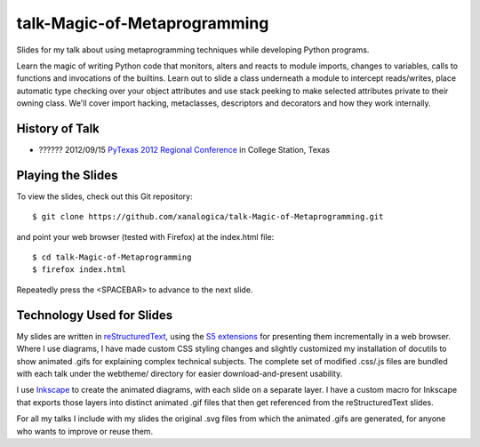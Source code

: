 talk-Magic-of-Metaprogramming
=============================

Slides for my talk about using metaprogramming techniques while developing
Python programs.

Learn the magic of writing Python code that monitors, alters and reacts to
module imports, changes to variables, calls to functions and invocations of
the builtins.  Learn out to slide a class underneath a module to intercept
reads/writes, place automatic type checking over your object attributes and
use stack peeking to make selected attributes private to their owning class.
We'll cover import hacking, metaclasses, descriptors and decorators and how
they work internally.

History of Talk
---------------

* ?????? 2012/09/15 `PyTexas 2012 Regional Conference`_ in College Station, Texas

.. _PyTexas 2012 Regional Conference: http://www.youtube.com/watch?v=Xlz9Qwjn5Es&list=PLTjIzx6iy6PsunKpgkAffK1Bqda0K17cI&index=8


Playing the Slides
------------------

To view the slides, check out this Git repository:

::

  $ git clone https://github.com/xanalogica/talk-Magic-of-Metaprogramming.git

and point your web browser (tested with Firefox) at the index.html file:

::

  $ cd talk-Magic-of-Metaprogramming
  $ firefox index.html

Repeatedly press the <SPACEBAR> to advance to the next slide.


Technology Used for Slides
--------------------------

My slides are written in reStructuredText_, using the S5_ extensions_ for
presenting them incrementally in a web browser.  Where I use diagrams, I have
made custom CSS styling changes and slightly customized my installation of
docutils to show animated .gifs for explaining complex technical subjects.
The complete set of modified .css/.js files are bundled with each talk under
the webtheme/ directory for easier download-and-present usability.

I use Inkscape_ to create the animated diagrams, with each slide on a separate
layer.  I have a custom macro for Inkscape that exports those layers into
distinct animated .gif files that then get referenced from the
reStructuredText slides.

For all my talks I include with my slides the original .svg files from which
the animated .gifs are generated, for anyone who wants to improve or reuse
them.


.. _reStructuredText: http://docutils.sourceforge.net/rst.html
.. _S5: http://meyerweb.com/eric/tools/s5/
.. _extensions: http://docutils.sourceforge.net/docs/user/slide-shows.html
.. _Inkscape: http://inkscape.org/
